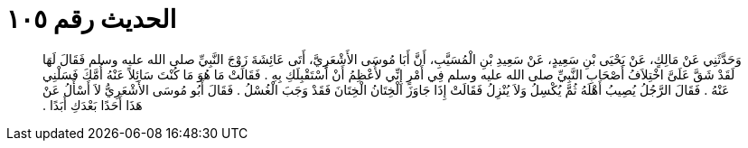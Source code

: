 
= الحديث رقم ١٠٥

[quote.hadith]
وَحَدَّثَنِي عَنْ مَالِكٍ، عَنْ يَحْيَى بْنِ سَعِيدٍ، عَنْ سَعِيدِ بْنِ الْمُسَيَّبِ، أَنَّ أَبَا مُوسَى الأَشْعَرِيَّ، أَتَى عَائِشَةَ زَوْجَ النَّبِيِّ صلى الله عليه وسلم فَقَالَ لَهَا لَقَدْ شَقَّ عَلَىَّ اخْتِلاَفُ أَصْحَابِ النَّبِيِّ صلى الله عليه وسلم فِي أَمْرٍ إِنِّي لأُعْظِمُ أَنْ أَسْتَقْبِلَكِ بِهِ ‏.‏ فَقَالَتْ مَا هُوَ مَا كُنْتَ سَائِلاً عَنْهُ أُمَّكَ فَسَلْنِي عَنْهُ ‏.‏ فَقَالَ الرَّجُلُ يُصِيبُ أَهْلَهُ ثُمَّ يُكْسِلُ وَلاَ يُنْزِلُ فَقَالَتْ إِذَا جَاوَزَ الْخِتَانُ الْخِتَانَ فَقَدْ وَجَبَ الْغُسْلُ ‏.‏ فَقَالَ أَبُو مُوسَى الأَشْعَرِيُّ لاَ أَسْأَلُ عَنْ هَذَا أَحَدًا بَعْدَكِ أَبَدًا ‏.‏